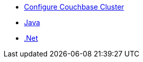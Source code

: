 ** xref:profile-store:install.adoc[Configure Couchbase Cluster]
** xref:profile-store:java.adoc[Java]
** xref:profile-store:java.adoc[.Net]

